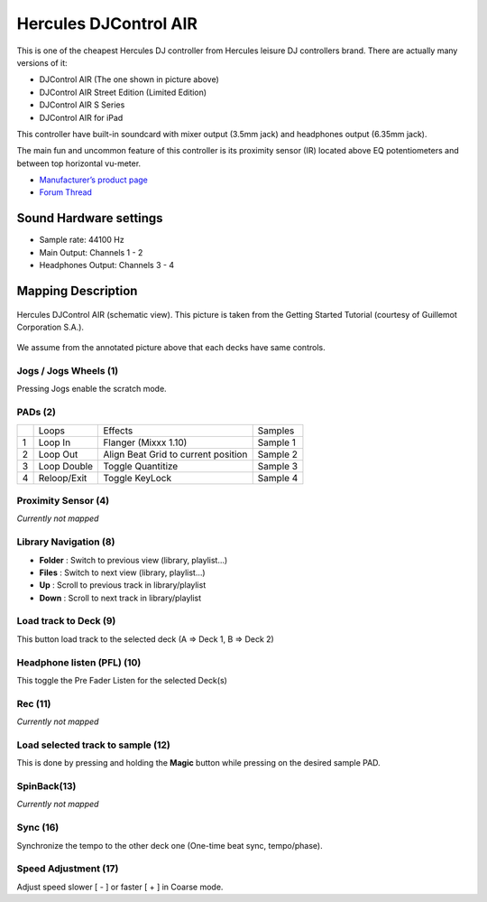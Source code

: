 Hercules DJControl AIR
======================

This is one of the cheapest Hercules DJ controller from Hercules leisure
DJ controllers brand. There are actually many versions of it:

-  DJControl AIR (The one shown in picture above)
-  DJControl AIR Street Edition (Limited Edition)
-  DJControl AIR S Series
-  DJControl AIR for iPad

This controller have built-in soundcard with mixer output (3.5mm jack)
and headphones output (6.35mm jack).

The main fun and uncommon feature of this controller is its proximity
sensor (IR) located above EQ potentiometers and between top horizontal
vu-meter.

-  `Manufacturer’s product page <https://support.hercules.com/en/product/djcontrolair-en/>`__
-  `Forum Thread <https://mixxx.discourse.group/t/hercules-dj-control-air/12042>`__

.. versionadded:: 1.11

Sound Hardware settings
-----------------------

-  Sample rate: 44100 Hz
-  Main Output: Channels 1 - 2
-  Headphones Output: Channels 3 - 4

Mapping Description
-------------------

.. figure:: ../../_static/controllers/hercules_djcontrol_air.jpg
   :align: center
   :width: 100%
   :figwidth: 100%
   :alt: Hercules DJControl AIR (schematic view)
   :figclass: pretty-figures

   Hercules DJControl AIR (schematic view). This picture is taken from the Getting Started Tutorial (courtesy of Guillemot Corporation S.A.).

We assume from the annotated picture above that each decks have same controls.

Jogs / Jogs Wheels (1)
~~~~~~~~~~~~~~~~~~~~~~

Pressing Jogs enable the scratch mode.

PADs (2)
~~~~~~~~

== =========== =================================== ========
\  Loops       Effects                             Samples
1  Loop In     Flanger (Mixxx 1.10)                Sample 1
2  Loop Out    Align Beat Grid to current position Sample 2
3  Loop Double Toggle Quantitize                   Sample 3
4  Reloop/Exit Toggle KeyLock                      Sample 4
== =========== =================================== ========

Proximity Sensor (4)
~~~~~~~~~~~~~~~~~~~~

*Currently not mapped*

Library Navigation (8)
~~~~~~~~~~~~~~~~~~~~~~

-  **Folder** : Switch to previous view (library, playlist…)
-  **Files** : Switch to next view (library, playlist…)
-  **Up** : Scroll to previous track in library/playlist
-  **Down** : Scroll to next track in library/playlist

Load track to Deck (9)
~~~~~~~~~~~~~~~~~~~~~~

This button load track to the selected deck (A => Deck 1, B => Deck 2)

Headphone listen (PFL) (10)
~~~~~~~~~~~~~~~~~~~~~~~~~~~

This toggle the Pre Fader Listen for the selected Deck(s)

Rec (11)
~~~~~~~~

*Currently not mapped*

Load selected track to sample (12)
~~~~~~~~~~~~~~~~~~~~~~~~~~~~~~~~~~

This is done by pressing and holding the **Magic** button while pressing
on the desired sample PAD.

SpinBack(13)
~~~~~~~~~~~~

*Currently not mapped*

Sync (16)
~~~~~~~~~

Synchronize the tempo to the other deck one (One-time beat sync,
tempo/phase).

Speed Adjustment (17)
~~~~~~~~~~~~~~~~~~~~~

Adjust speed slower [ - ] or faster [ + ] in Coarse mode.
